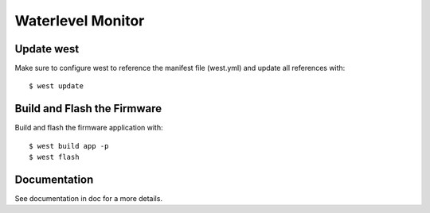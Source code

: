 Waterlevel Monitor
==================

Update west
###########

Make sure to configure west to reference the manifest file (west.yml) and
update all references with::

  $ west update

Build and Flash the Firmware
############################

Build and flash the firmware application with::

  $ west build app -p
  $ west flash

Documentation
#############

See documentation in doc for a more details.
